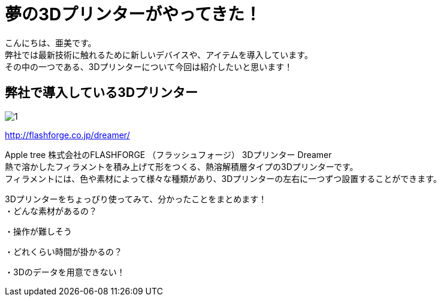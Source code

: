 # 夢の3Dプリンターがやってきた！
:published_at: 2017-04-10
:hp-alt-title: 3D printer is coming
:hp-tags: 3Dprinter, AMI

こんにちは、亜美です。 +
弊社では最新技術に触れるために新しいデバイスや、アイテムを導入しています。 +
その中の一つである、3Dプリンターについて今回は紹介したいと思います！ +

## 弊社で導入している3Dプリンター

image::ami/20170410/1.png[]
http://flashforge.co.jp/dreamer/

Apple tree 株式会社のFLASHFORGE （フラッシュフォージ） 3Dプリンター Dreamer +
熱で溶かしたフィラメントを積み上げて形をつくる、熱溶解積層タイプの3Dプリンターです。 +
フィラメントには、色や素材によって様々な種類があり、3Dプリンターの左右に一つずつ設置することができます。 +


3Dプリンターをちょっぴり使ってみて、分かったことをまとめます！ +
・どんな素材があるの？

・操作が難しそう

・どれくらい時間が掛かるの？

・3Dのデータを用意できない！




